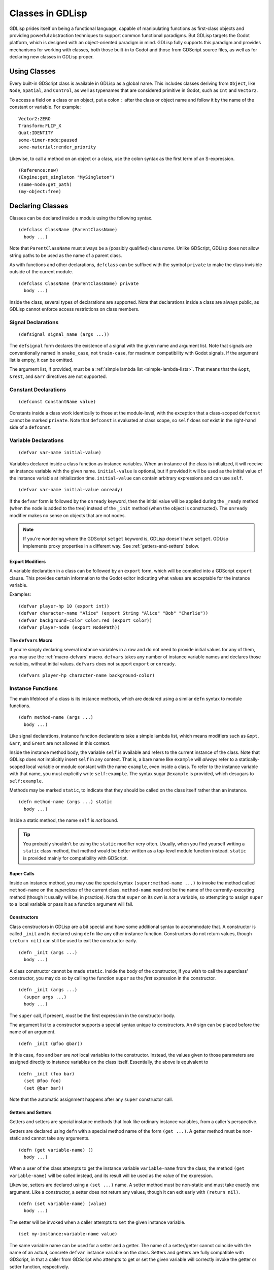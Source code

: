 
Classes in GDLisp
=================

GDLisp prides itself on being a functional language, capable of
manipulating functions as first-class objects and providing powerful
abstraction techniques to support common functional paradigms. But
GDLisp targets the Godot platform, which is designed with an
object-oriented paradigm in mind. GDLisp fully supports this paradigm
and provides mechanisms for working with classes, both those built-in
to Godot and those from GDScript source files, as well as for
declaring new classes in GDLisp proper.

Using Classes
-------------

Every built-in GDScript class is available in GDLisp as a global name.
This includes classes deriving from ``Object``, like ``Node``,
``Spatial``, and ``Control``, as well as typenames that are considered
primitive in Godot, such as ``Int`` and ``Vector2``.

To access a field on a class or an object, put a colon ``:`` after the
class or object name and follow it by the name of the constant or
variable. For example::

  Vector2:ZERO
  Transform:FLIP_X
  Quat:IDENTITY
  some-timer-node:paused
  some-material:render_priority

Likewise, to call a method on an object or a class, use the colon
syntax as the first term of an S-expression.

::

   (Reference:new)
   (Engine:get_singleton "MySingleton")
   (some-node:get_path)
   (my-object:free)

Declaring Classes
-----------------

Classes can be declared inside a module using the following syntax.

::

   (defclass ClassName (ParentClassName)
     body ...)

Note that ``ParentClassName`` must always be a (possibly qualified)
class *name*. Unlike GDScript, GDLisp does not allow string paths to
be used as the name of a parent class.

As with functions and other declarations, ``defclass`` can be suffixed
with the symbol ``private`` to make the class invisible outside of the
current module.

::

   (defclass ClassName (ParentClassName) private
     body ...)

Inside the class, several types of declarations are supported. Note
that declarations inside a class are always public, as GDLisp cannot
enforce access restrictions on class members.

Signal Declarations
^^^^^^^^^^^^^^^^^^^

::

   (defsignal signal_name (args ...))

The ``defsignal`` form declares the existence of a signal with the
given name and argument list. Note that signals are conventionally
named in ``snake_case``, not ``train-case``, for maximum compatibility
with Godot signals. If the argument list is empty, it can be omitted.

The argument list, if provided, must be a :ref:`simple lambda list
<simple-lambda-lists>`. That means that the ``&opt``, ``&rest``, and
``&arr`` directives are not supported.

Constant Declarations
^^^^^^^^^^^^^^^^^^^^^

::

   (defconst ConstantName value)

Constants inside a class work identically to those at the
module-level, with the exception that a class-scoped ``defconst``
cannot be marked ``private``. Note that ``defconst`` is evaluated at
class scope, so ``self`` does *not* exist in the right-hand side of a
``defconst``.

Variable Declarations
^^^^^^^^^^^^^^^^^^^^^

::

   (defvar var-name initial-value)

Variables declared inside a class function as instance variables. When
an instance of the class is initialized, it will receive an instance
variable with the given name. ``initial-value`` is optional, but if
provided it will be used as the initial value of the instance variable
at initialization time. ``initial-value`` can contain arbitrary
expressions and can use ``self``.

::

   (defvar var-name initial-value onready)

If the ``defvar`` form is followed by the ``onready`` keyword, then
the initial value will be applied during the ``_ready`` method (when
the node is added to the tree) instead of the ``_init`` method (when
the object is constructed). The ``onready`` modifier makes no sense on
objects that are not nodes.

.. Note:: If you're wondering where the GDScript ``setget`` keyword
          is, GDLisp doesn't have ``setget``. GDLisp implements proxy
          properties in a different way. See
          :ref:`getters-and-setters` below.

Export Modifiers
""""""""""""""""

A variable declaration in a class can be followed by an ``export``
form, which will be compiled into a GDScript ``export`` clause. This
provides certain information to the Godot editor indicating what
values are acceptable for the instance variable.

Examples::

  (defvar player-hp 10 (export int))
  (defvar character-name "Alice" (export String "Alice" "Bob" "Charlie"))
  (defvar background-color Color:red (export Color))
  (defvar player-node (export NodePath))

The ``defvars`` Macro
"""""""""""""""""""""

If you're simply declaring several instance variables in a row and do
not need to provide initial values for any of them, you may use the
:ref:`macro-defvars` macro. ``defvars`` takes any number of instance
variable names and declares those variables, without initial values.
``defvars`` does not support ``export`` or ``onready``.

::

   (defvars player-hp character-name background-color)

Instance Functions
^^^^^^^^^^^^^^^^^^

The main lifeblood of a class is its instance methods, which are
declared using a similar ``defn`` syntax to module functions.

::

   (defn method-name (args ...)
     body ...)

Like signal declarations, instance function declarations take a simple
lambda list, which means modifiers such as ``&opt``, ``&arr``, and
``&rest`` are not allowed in this context.

Inside the instance method body, the variable ``self`` is available
and refers to the current instance of the class. Note that GDLisp does
*not* implicitly insert ``self`` in any context. That is, a bare name
like ``example`` will *always* refer to a statically-scoped local
variable or module constant with the name ``example``, even inside a
class. To refer to the instance variable with that name, you must
explicitly write ``self:example``. The syntax sugar ``@example`` is
provided, which desugars to ``self:example``.

Methods may be marked ``static``, to indicate that they should be
called on the class itself rather than an instance.

::

   (defn method-name (args ...) static
     body ...)

Inside a static method, the name ``self`` is *not* bound.

.. Tip:: You probably shouldn't be using the ``static`` modifier very
         often. Usually, when you find yourself writing a ``static``
         class method, that method would be better written as a
         top-level module function instead. ``static`` is provided
         mainly for compatibility with GDScript.

Super Calls
"""""""""""

Inside an instance method, you may use the special syntax
``(super:method-name ...)`` to invoke the method called
``method-name`` on the *superclass* of the current class.
``method-name`` need not be the name of the currently-executing method
(though it usually will be, in practice). Note that ``super`` on its
own is *not* a variable, so attempting to assign ``super`` to a local
variable or pass it as a function argument will fail.

Constructors
""""""""""""

Class constructors in GDLisp are a bit special and have some
additional syntax to accommodate that. A constructor is called
``_init`` and is declared using ``defn`` like any other instance
function. Constructors do not return values, though ``(return nil)``
can still be used to exit the constructor early.

::

   (defn _init (args ...)
     body ...)

A class constructor cannot be made ``static``. Inside the body of the
constructor, if you wish to call the superclass' constructor, you may
do so by calling the function ``super`` as the *first* expression in
the constructor.

::

   (defn _init (args ...)
     (super args ...)
     body ...)

The ``super`` call, if present, *must* be the first expression in the
constructor body.

The argument list to a constructor supports a special syntax unique to
constructors. An ``@`` sign can be placed before the name of an
argument.

::

   (defn _init (@foo @bar))

In this case, ``foo`` and ``bar`` are *not* local variables to the
constructor. Instead, the values given to those parameters are
assigned directly to instance variables on the class itself.
Essentially, the above is equivalent to

::

   (defn _init (foo bar)
     (set @foo foo)
     (set @bar bar))

Note that the automatic assignment happens after any ``super``
constructor call.

.. _getters-and-setters:

Getters and Setters
"""""""""""""""""""

Getters and setters are special instance methods that look like
ordinary instance variables, from a caller's perspective.

Getters are declared using ``defn`` with a special method name of the
form ``(get ...)``. A getter method must be non-static and cannot take
any arguments.

::

   (defn (get variable-name) ()
     body ...)

When a user of the class attempts to get the instance variable
``variable-name`` from the class, the method ``(get variable-name)``
will be called instead, and its result will be used as the value of
the expression.

Likewise, setters are declared using a ``(set ...)`` name. A setter
method must be non-static and must take exactly one argument. Like a
constructor, a setter does not return any values, though it can exit
early with ``(return nil)``.

::

   (defn (set variable-name) (value)
     body ...)

The setter will be invoked when a caller attempts to ``set`` the given
instance variable.

::

   (set my-instance:variable-name value)

The same variable name can be used for a setter and a getter. The name
of a setter/getter cannot coincide with the name of an actual,
concrete ``defvar`` instance variable on the class. Setters and
getters are fully compatible with GDScript, in that a caller from
GDScript who attempts to get or set the given variable will correctly
invoke the getter or setter function, respectively.

If your goal is to wrap a ``defvar`` with some validation or some
actions, a common idiom is to precede the ``defvar`` with an
underscore and then use the property outside the class.

Example::

  (defclass Player (Node2D)
    (defsignal hp_changed)

    (defvar _hp 10)
    (defvar max_hp 10)

    (defn (get hp) ()
      ;; Simply return the instance variable
      @_hp)

    (defn (set hp) (x)
      ;; Make sure the HP value is in bounds
      (set @_hp (clamp x 0 @max_hp))
      ;; Let everyone know the value has changed
      (@emit_signal "hp_changed")))

Main Classes
------------

Godot is based around the idea that every file is also a class, in
some form or another. In GDLisp, this is not the case. However, it is
often useful to designate one class in a GDLisp module as the
"primary" class of that module, so that Godot can link scenes and
other resources up to it in the editor.

For this reason, GDLisp classes can be marked with the ``main``
modifier.

::

   (defclass ClassName (ParentClassName) main
     body ...)

Every file can have at most one ``main`` class, and the ``main`` class
cannot be private. From the perspective of GDLisp modules, the
``main`` modifier changes nothing. A GDLisp module will still import
the class name with ``use`` just like any other name. However, in the
resulting GDScript file, the ``main`` class will be compiled to the
top-level class of the file, rather than a nested class. This allows
the editor to bind the ``main`` class to a packed scene or other
resource.

Signals
-------

Godot communicates between nodes and other objects using signals. For
the most part, GDLisp supports signals and connections just like
GDScript::

  (my-object:connect "signal" target-object "_target_method_name")
  (my-object:disconnect "signal" target-object "_target_method_name")

However, GDLisp also offers some convenience functions to deal with
common use cases.

::

   (connect>> my-object "signal" (lambda () ...))

The built-in function ``connect>>`` connects a signal to a lambda
function. When the signal is fired, the lambda function will be called
and can accept the arguments of the signal. As a first-class function,
the lambda is free to close around any local variables (including
``self``, if applicable) in the current scope, so you should never
have to explicitly bind variables of a signal connection when using
``connect>>``.

GDLisp also provides a function ``connect1>>``, which takes the same
arguments but connects a signal as if using the one-shot flag. That
is, the connection removes itself after firing once.

Both ``connect>>`` and ``connect1>>`` return a unique value to
identify the connection. To disconnect a signal that was connected in
this way, use ``disconnect>>``, which takes the return value of
``connect>>`` or ``connect1>>`` and disconnects it.

.. Note:: You may freely intermix GDLisp-style ``connect>>`` calls and
          Godot ``connect`` method calls in the same program. However,
          ``disconnect>>`` should only be used on connections
          established with ``connect>>`` or ``connect1>>``, while the
          built-in Godot method ``disconnect`` should be used for
          those established with ``connect`` or through the Godot UI.
